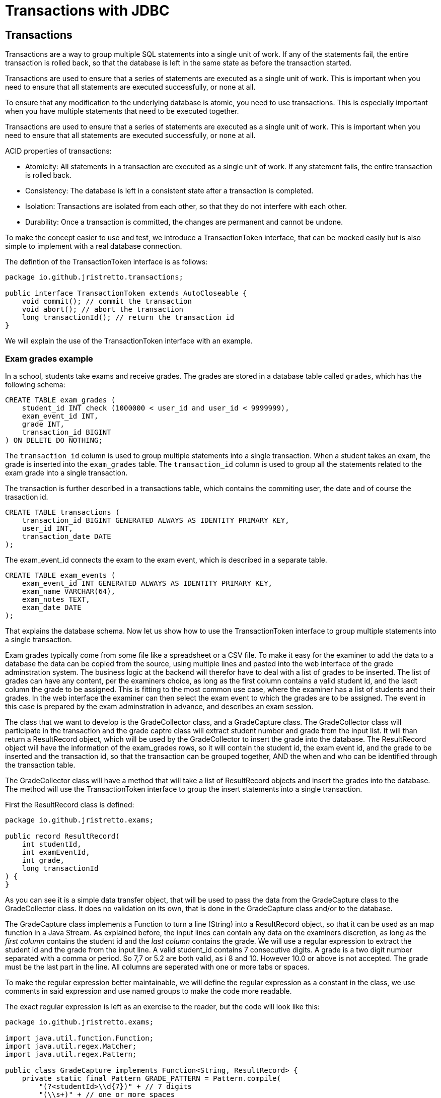 :doctitle: Transactions with JDBC

[#_top]
== Transactions

Transactions are a way to group multiple SQL statements into a single unit of work. If any of the statements fail, the entire transaction is rolled back, so that the database is left in the same state as before the transaction started.

Transactions are used to ensure that a series of statements are executed as a single unit of work. This is important when you need to ensure that all statements are executed successfully, or none at all.

To ensure that any modification to the underlying database is atomic, you need to use transactions. This is especially important when you have multiple statements that need to be executed together.

Transactions are used to ensure that a series of statements are executed as a single unit of work. This is important when you need to ensure that all statements are executed successfully, or none at all.

ACID properties of transactions:

* Atomicity: All statements in a transaction are executed as a single unit of work. If any statement fails, the entire transaction is rolled back.
* Consistency: The database is left in a consistent state after a transaction is completed.
* Isolation: Transactions are isolated from each other, so that they do not interfere with each other.
* Durability: Once a transaction is committed, the changes are permanent and cannot be undone.

To make the concept easier to use and test, we introduce a TransactionToken interface, that can be mocked easily but is also simple to implement with a real database connection.

The defintion of the TransactionToken interface is as follows:

[source,java]
----
package io.github.jristretto.transactions;

public interface TransactionToken extends AutoCloseable {
    void commit(); // commit the transaction
    void abort(); // abort the transaction
    long transactionId(); // return the transaction id
}
----

We will explain the use of the TransactionToken interface with an example. 

=== Exam grades example

In a school, students take exams and receive grades. The grades are stored in a database table called `grades`, which has the following schema:

[source,sql]
----
CREATE TABLE exam_grades (
    student_id INT check (1000000 < user_id and user_id < 9999999),
    exam_event_id INT,
    grade INT,
    transaction_id BIGINT
) ON DELETE DO NOTHING;

----

The `transaction_id` column is used to group multiple statements into a single transaction. When a student takes an exam, the grade is inserted into the `exam_grades` table. The `transaction_id` column is used to group all the statements related to the exam grade into a single transaction.

The transaction is further described in a transactions table, which contains the commiting user, the date and of course the trasaction id.

[source,sql]
----
CREATE TABLE transactions (
    transaction_id BIGINT GENERATED ALWAYS AS IDENTITY PRIMARY KEY,
    user_id INT,
    transaction_date DATE
);
----

The exam_event_id connects the exam to the exam event, which is described in a separate table.

[source,sql]
----
CREATE TABLE exam_events (
    exam_event_id INT GENERATED ALWAYS AS IDENTITY PRIMARY KEY,
    exam_name VARCHAR(64),
    exam_notes TEXT,
    exam_date DATE
);
----

That explains the database schema. Now let us show how to use the TransactionToken interface to group multiple statements into a single transaction.

Exam grades typically come from some file like a spreadsheet or a CSV file. To make it easy for the examiner to add the data to a database the data
can be copied from the source, using multiple lines and pasted into the web interface of the grade adminstration system.
The business logic at the backend will therefor have to deal with a list of grades to be inserted. The list of grades can have any content, per the examiners choice, as long as the first column
contains a valid student id, and the lasdt column the grade to be assigned. This is fitting to the most common use case, where the examiner has a list of students and their grades.
In the web interface the examiner can then select the exam event to which the grades are to be assigned. The event in this case is prepared by the exam adminstration in advance, and describes an exam session.

The class that we want to develop is the GradeCollector class, and a GradeCapture class. The GradeCollector class will participate in the transaction and the grade captre class will extract student number and grade from the input list. It will than return a ResultRecord object, which will be used by the GradeCollector to insert the grade into the database.
The ResultRecord object will have the information of the exam_grades rows, so it will contain the student id, the exam event id, and the grade to be inserted and the transaction id, so that the transaction can be grouped together, AND the when and who can be identified through the transaction table.

The GradeCollector class will have a method that will take a list of ResultRecord objects and insert the grades into the database. The method will use the TransactionToken interface to group the insert statements into a single transaction.

First the ResultRecord class is defined:

[source,java]
----
package io.github.jristretto.exams;

public record ResultRecord(
    int studentId,
    int examEventId,
    int grade,
    long transactionId
) {
}
----

As you can see it is a simple data transfer object, that will be used to pass the data from the GradeCapture class to the GradeCollector class. It does no validation on its own, that is
done in the GradeCapture class and/or to the database.

The GradeCapture class implements a Function to turn a line (String) into a ResultRecord object, so that it can be used as an map function in a Java Stream.
As explained before, the input lines can contain any data on the examiners discretion, as long as the _first column_ contains the student id and the _last column_ contains the grade.
We will use a regular expression to extract the student id and the grade from the input line. A valid student_id contains 7 consecutive digits. A grade is a two digit number separated with a comma or period. So 7,7 or 5.2 are both valid, as i 8 and 10. However 10.0 or above is not accepted. The grade must be the last part in the line. All columns are seperated with one or more tabs or spaces. 

To make the regular expression better maintainable, we will define the regular expression as a constant in the class, we use comments in said expression and use named groups to make the code more readable.


The exact regular expression is left as an exercise to the reader, but the code will look like this:

[source,java]
----
package io.github.jristretto.exams;

import java.util.function.Function;
import java.util.regex.Matcher;
import java.util.regex.Pattern;

public class GradeCapture implements Function<String, ResultRecord> {
    private static final Pattern GRADE_PATTERN = Pattern.compile(
        "(?<studentId>\\d{7})" + // 7 digits
        "(\\s+)" + // one or more spaces
        "(?<grade>(10|\\d{1}([,.]\\d{1})?)" + // 1 or 2 digits, comma or period, 1 digit
        "$" // nothing else
    );

    final int examEventId;
    final int transactionId;

    public GradeCapture(int examEventId, int transactionId) {
        this.examEventId = examEventId;
        this.transactionId = transactionId;
    }

    @Override
    public ResultRecord apply(String line) {
        Matcher matcher = GRADE_PATTERN.matcher(line);
        if (matcher.find()) {
            int studentId = Integer.parseInt(matcher.group("studentId"));
            int grade = (int) (Double.parseDouble(matcher.group("grade")) * 10);
            return new ResultRecord(studentId, 0, grade, 0);
        } else {
            throw new CaptureException(line );
        }
    }
}
----

The GradeCapture class has a constructor that takes the exam event id and the transaction id as arguments. The apply method takes a line of input and extracts the student id and grade from the line using a regular expression. The student id is extracted from the first 7 digits in the line, and the grade is extracted from the last two digits in the line. The grade is multiplied by 10 to convert it to an integer.

Anyone hates a cryptic error message, so we define a CaptureException class, that will be thrown if the regular expression does not match the input line. The exception class will try to make a good gues of what went wrong in the line. It uses regular expressions itself to see what went well and what went wrong. There are 3 cases: The student_id is wrong, the grade is wrong or both. In case both were accaptable, the exception will not have been thrown, so we do not need to consider that. We want the exception to be a runtime exception, so it fits well with java streaming.

Since calling super(...) must be the first statement in a constructor, we will use a static method to analyse the line. The static method will return a string that will be used as the message in the exception.


[source,java]
----
package io.github.jristretto.exams;

import java.util.regex.Matcher;
import java.util.regex.Pattern;

public class CaptureException extends RuntimeException {
    private static final Pattern STUDENT_ID_PATTERN = Pattern.compile("\\d{7}");
    private static final Pattern GRADE_PATTERN = Pattern.compile("(10|\\d{1}([,.]\\d{1})?)");

    public CaptureException(String line) {
        super(analyse(line));
    }

    private static String analyse(String line) {
        Matcher studentIdMatcher = STUDENT_ID_PATTERN.matcher(line);
        Matcher gradeMatcher = GRADE_PATTERN.matcher(line);
        if (!studentIdMatcher.find() && !gradeMatcher.find()) {
            return "Cannot find student id and grade in line "+line+"'";
        } else if (!studentIdMatcher.find()) {
            return "Student id is missing, but found grade in line '"+line+"'";
        } else if (!gradeMatcher.find()) {
            return "Grade is missing";
        } else {
            return "Unknown error";
        }
    }
}
----

The GradeCollector class will have a method that takes a list of ResultRecord objects and inserts the grades into the database. The method will use the TransactionToken interface to group the insert statements into a single transaction.

[source,java]
----
package io.github.jristretto.exams;

import io.github.jristretto.transactions.TransactionToken;

import java.sql.Connection;
import java.sql.PreparedStatement;
import java.sql.SQLException;
import java.util.List;

public class GradeCollector {
    private final Connection connection;

    public GradeCollector(Connection connection) {
        this.connection = connection;
    }

    public void insertGrades(List<ResultRecord> grades, TransactionToken transactionToken) {
        try {
            connection.setAutoCommit(false);
            for (ResultRecord grade : grades) {
                insertGrade(grade, transactionToken);
            }
            transactionToken.commit();
        } catch (SQLException e) {
            try {
                transactionToken.abort();
            } catch (SQLException e1) {
                e1.printStackTrace();
            }
            e.printStackTrace();
        } finally {
            try {
                connection.setAutoCommit(true);
            } catch (SQLException e) {
                e.printStackTrace();
            }
        }
    }

    private void insertGrade(ResultRecord grade, TransactionToken transactionToken) throws SQLException {
        String sql = "INSERT INTO exam_grades (student_id, exam_event_id, grade, transaction_id) VALUES (?, ?, ?, ?)";
        try (PreparedStatement statement = connection.prepareStatement(sql)) {
            statement.setInt(1, grade.studentId());
            statement.setInt(2, grade.examEventId());
            statement.setInt(3, grade.grade());
            statement.setLong(4, grade.transactionId());
            statement.executeUpdate();
        }
    }
}
----


In the above code we prepare a statement multiple times, which is not very efficient. We can prepare the statement once and use it multiple times. We can also use a batch insert to insert multiple rows at once. This will improve the performance of the code. We also want to use java streams and a closing for each, which builds up the statement and executes it. This will make the code more readable and maintainable. Of course we will consider thet CaptureException that might be thrown and should trigger an abort of the transaction.

[source,java]
----
package io.github.jristretto.exams;

import io.github.jristretto.transactions.TransactionToken;

import java.sql.Connection;
import java.sql.PreparedStatement;
import java.sql.SQLException;
import java.util.List;

public class GradeCollector {
    private final Connection connection;

    public GradeCollector(Connection connection) {
        this.connection = connection;
    }

    public void insertGrades(List<ResultRecord> grades, TransactionToken transactionToken) {
        try {
            connection.setAutoCommit(false);
            PreparedStatement statement = connection.prepareStatement(
                "INSERT INTO exam_grades (student_id, exam_event_id, grade, transaction_id) VALUES (?, ?, ?, ?)"
            );
            for (ResultRecord grade : grades) {
                statement.setInt(1, grade.studentId());
                statement.setInt(2, grade.examEventId());
                statement.setInt(3, grade.grade());
                statement.setLong(4, grade.transactionId());
                statement.addBatch();
            }
            statement.executeBatch();
            transactionToken.commit();
        } catch (SQLException e) {
            try {
                transactionToken.abort();
            } catch (SQLException e1) {
                e1.printStackTrace();
            }
            e.printStackTrace();
        } finally {
            try {
                connection.setAutoCommit(true);
            } catch (SQLException e) {
                e.printStackTrace();
            }
        }
    }
}
----

This still does not consider the CaptureException that might be thrown. We will have to catch it and abort the transaction. We will also have to consider the case where the transaction is already aborted, so we will have to catch the SQLException that is thrown in that case.

[source,java]
----
package io.github.jristretto.exams;

import io.github.jristretto.transactions.TransactionToken;

import java.sql.Connection;
import java.sql.PreparedStatement;
import java.sql.SQLException;
import java.util.List;

public class GradeCollector {
    private final Connection connection;

    public GradeCollector(Connection connection) {
        this.connection = connection;
    }

    public void insertGrades(List<ResultRecord> grades, TransactionToken transactionToken) {
        try {
            connection.setAutoCommit(false);
            PreparedStatement statement = connection.prepareStatement(
                "INSERT INTO exam_grades (student_id, exam_event_id, grade, transaction_id) VALUES (?, ?, ?, ?)"
            );
            for (ResultRecord grade : grades) {
                try {
                    statement.setInt(1, grade.studentId());
                    statement.setInt(2, grade.examEventId());
                    statement.setInt(3, grade.grade());
                    statement.setLong(4, grade.transactionId());
                    statement.addBatch();
                } catch (CaptureException e) {
                    transactionToken.abort();
                    e.printStackTrace();
                }
            }
            statement.executeBatch();
            transactionToken.commit();
        } catch (SQLException e) {
            try {
                transactionToken.abort();
            } catch (SQLException e1) {
                e1.printStackTrace();
            }
            e.printStackTrace();
        } finally {
            try {
                connection.setAutoCommit(true);
            } catch (SQLException e) {
                e.printStackTrace();
            }
        }
    }
}
----

The GradeCollector class is now complete. It has a constructor that takes a Connection object as an argument. The insertGrades method takes a list of ResultRecord objects and a TransactionToken object as arguments. It inserts the grades into the database using a batch insert. If an exception is thrown, the transaction is aborted and the exception is printed to the console. 
